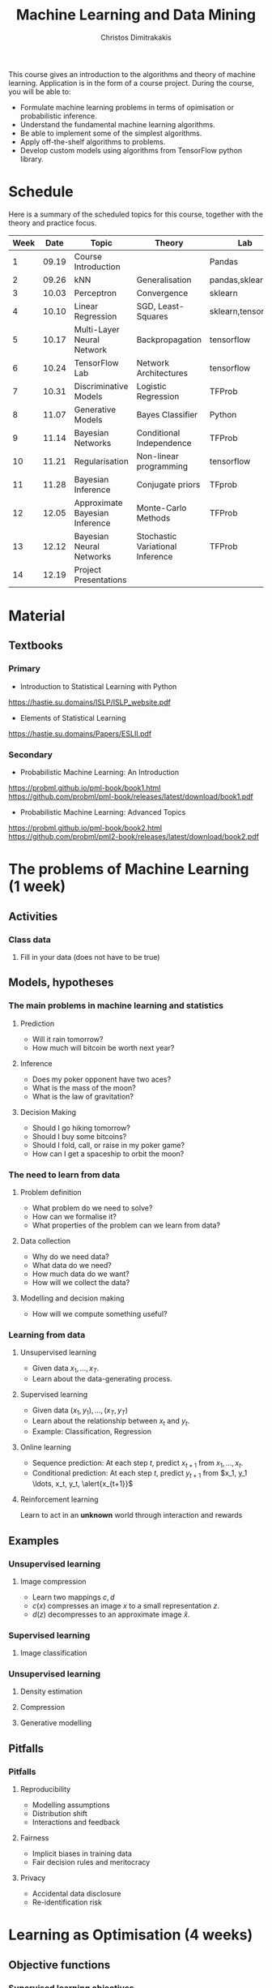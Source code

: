 #+TITLE: Machine Learning and Data Mining
#+AUTHOR: Christos Dimitrakakis
#+EMAIL:christos.dimitrakakis@unine.ch
#+LaTeX_HEADER: \usepackage{tikz}
#+LaTeX_HEADER: \usepackage{amsmath}
#+LaTeX_HEADER: \usepackage{amssymb}
#+LaTeX_HEADER: \usepackage{isomath}
#+LaTeX_HEADER: \newcommand \E {\mathop{\mbox{\ensuremath{\mathbb{E}}}}\nolimits}
#+LaTeX_HEADER: \newcommand\ind[1]{\mathop{\mbox{\ensuremath{\mathbb{I}}}}\left\{#1\right\}}
#+LaTeX_HEADER: \renewcommand \Pr {\mathop{\mbox{\ensuremath{\mathbb{P}}}}\nolimits}
#+LaTeX_HEADER: \DeclareMathOperator*{\argmax}{arg\,max}
#+LaTeX_HEADER: \DeclareMathOperator*{\argmin}{arg\,min}
#+LaTeX_HEADER: \DeclareMathOperator*{\sgn}{sgn}
#+LaTeX_HEADER: \newcommand \defn {\mathrel{\triangleq}}
#+LaTeX_HEADER: \newcommand \Reals {\mathbb{R}}
#+LaTeX_HEADER: \newcommand \Param {\Theta}
#+LaTeX_HEADER: \newcommand \param {\theta}
#+LaTeX_HEADER: \newcommand \bW {\matrixsym{W}}
#+LaTeX_HEADER: \newcommand \wi {\vectorsym{w}_i}
#+LaTeX_HEADER: \newcommand \wij {w_{i,j}}
#+LaTeX_HEADER: \newcommand \bA {\matrixsym{A}}
#+LaTeX_HEADER: \newcommand \ai {\vectorsym{a}_i}
#+LaTeX_HEADER: \newcommand \aij {a_{i,j}}
#+LaTeX_HEADER: \newcommand \bx {\vectorsym{x}}
#+LaTeX_HEADER: \newcommand \bel {\beta}
#+LaTeX_HEADER: \newcommand \Ber {\textrm{Bernoulli}}
#+LaTeX_HEADER: \newcommand \Beta {\textrm{Beta}}
#+LaTeX_HEADER: \newcommand \Normal {\textrm{Normal}}


#+LaTeX_CLASS_OPTIONS: [smaller]
#+COLUMNS: %40ITEM %10BEAMER_env(Env) %9BEAMER_envargs(Env Args) %4BEAMER_col(Col) %10BEAMER_extra(Extra)
#+TAGS: activity advanced definition exercise homework project example theory code
#+OPTIONS:   H:3

This course gives an introduction to the algorithms and theory of
machine learning. Application is in the form of a course project.
During the course, you will be able to:

- Formulate machine learning problems in terms of opimisation or probabilistic inference.
- Understand the fundamental machine learning algorithms.
- Be able to implement some of the simplest algorithms.
- Apply off-the-shelf algorithms to problems.
- Develop custom models using algorithms from TensorFlow python library.

* Schedule

Here is a summary of the scheduled topics for this course, together
with the theory and practice focus.

|------+-------+--------------------------------+----------------------------------+--------------------|
| Week |  Date | Topic                          | Theory                           | Lab                |
|------+-------+--------------------------------+----------------------------------+--------------------|
|    1 | 09.19 | Course Introduction            |                                  | Pandas             |
|    2 | 09.26 | kNN                            | Generalisation                   | pandas,sklearn     |
|    3 | 10.03 | Perceptron                     | Convergence                      | sklearn            |
|    4 | 10.10 | Linear Regression              | SGD, Least-Squares               | sklearn,tensorflow |
|    5 | 10.17 | Multi-Layer Neural Network     | Backpropagation                  | tensorflow         |
|    6 | 10.24 | TensorFlow Lab                 | Network Architectures            | tensorflow         |
|    7 | 10.31 | Discriminative Models          | Logistic Regression              | TFProb             |
|    8 | 11.07 | Generative Models              | Bayes Classifier                 | Python             |
|    9 | 11.14 | Bayesian Networks              | Conditional Independence         | TFProb             |
|   10 | 11.21 | Regularisation                 | Non-linear programming           | tensorflow         |
|   11 | 11.28 | Bayesian Inference             | Conjugate priors                 | TFprob             |
|   12 | 12.05 | Approximate Bayesian Inference | Monte-Carlo Methods              | TFProb             |
|   13 | 12.12 | Bayesian Neural Networks       | Stochastic Variational Inference | TFProb             |
|   14 | 12.19 | Project Presentations          |                                  |                    |
|------+-------+--------------------------------+----------------------------------+--------------------|

* Material
** Textbooks
*** Primary
- Introduction to Statistical Learning with Python
https://hastie.su.domains/ISLP/ISLP_website.pdf
- Elements of Statistical Learning
https://hastie.su.domains/Papers/ESLII.pdf
*** Secondary
- Probabilistic Machine Learning: An Introduction
https://probml.github.io/pml-book/book1.html
https://github.com/probml/pml-book/releases/latest/download/book1.pdf
- Probabilistic Machine Learning: Advanced Topics
https://probml.github.io/pml-book/book2.html
https://github.com/probml/pml2-book/releases/latest/download/book2.pdf

* The problems of Machine Learning (1 week)
#+TOC: headlines [currentsection,hideothersubsections]
** Activities
*** Class data
**** Fill in your data (does not have to be true)

** Models, hypotheses
*** The main problems in machine learning and statistics
**** Prediction
- Will it rain tomorrow?
- How much will bitcoin be worth next year?

**** Inference
- Does my poker opponent have two aces?
- What is the mass of the moon?
- What is the law of gravitation?

**** Decision Making
- Should I go hiking tomorrow?
- Should I buy some bitcoins?
- Should I fold, call, or raise in my poker game?
- How can I get a spaceship to orbit the moon?

*** The need to learn from data
**** Problem definition
- What problem do we need to solve?
- How can we formalise it?
- What properties of the problem can we learn from data?

**** Data collection
- Why do we need data?
- What data do we need?
- How much data do we want?
- How will we collect the data?

**** Modelling and decision making
- How will we compute something useful?

*** Learning from data
**** Unsupervised learning
- Given data $x_1, \ldots, x_T$.
- Learn about the data-generating process.
  
**** Supervised learning
- Given data $(x_1, y_1), \ldots, (x_T, y_T)$
- Learn about the relationship between $x_t$ and $y_t$.
- Example: Classification, Regression
**** Online learning
- Sequence prediction: At each step $t$, predict $x_{t+1}$ from $x_1, \ldots, x_t$.
- Conditional prediction: At each step $t$, predict $y_{t+1}$ from $x_1, y_1 \ldots, x_t, y_t, \alert{x_{t+1}}$
**** Reinforcement learning
 Learn to act in an *unknown* world through interaction and rewards
** Examples
*** Unsupervised learning
**** Image compression
- Learn two mappings $c, d$
- $c(x)$ compresses an image $x$ to a small representation $z$.
- $d(z)$ decompresses to an approximate image $\hat{x}$.

*** Supervised learning
**** Image classification

*** Unsupervised learning
**** Density estimation
**** Compression
**** Generative modelling

** Pitfalls
*** Pitfalls
**** Reproducibility
- Modelling assumptions
- Distribution shift
- Interactions and feedback
**** Fairness
- Implicit biases in training data
- Fair decision rules and meritocracy
**** Privacy
- Accidental data disclosure
- Re-identification risk

* Learning as Optimisation (4 weeks)
  #+TOC: headlines [currentsection,hideothersubsections]]
** Objective functions
*** Supervised learning objectives
- Data $(x_t, y_t)$, $x_t \in X$, $y_t \in Y$, $t \in [T]$.
- i.i.d assumption: $(x_t, y_t) \sim P$ for all $t$.
- Supervised decision rule $\pi(a_t | x_t)$
**** Classification
- Predict the labels correctly, i.e. $a_t = y_t$.
- Have an appropriate confidence level

**** Regression
- Predict the mean correctly
- Have an appropriate variance around the mean
*** Unsupervised learning objectives
- Reconstruct the data well
- Model the data-generating distribution
- Be able to generate data
*** Reinforcement learning objectives
- Maximise total expected reward, either
- during learning, or
- after learning is finished.

** $k$ Nearest Neighbours
*** A simple classification problem
**** Income distribution data:
- $x \in \{\textrm{M},\textrm{F}\}$, gender.
- $y \in \Reals$, income.
**** Problem
- Can we model the income distribution?

*** The Nearest Neighbour algorithm
**** Pseudocode
- Input: Data $(x_t, y_t)_{t=1}^T$, test point $x$, distance $d$
- $t^* = \argmin_t d(x_t, x)$
- Return $y^* = y_{t^*}$

**** Classification
     $y_t  \in [m] \equiv \{1, \ldots, m\}$
See example code

**** Regression
$y_t  \in \Reals^m$

*** The k-Nearest Neighbour algorithm
**** Pseudocode
- Input: Data $(x_t, y_t)_{t=1}^T$, test point $x$, distance $d$, neighbours $k$
- Calculate $h_t = d(x_t, x)$ for all $t$.
- Get sorted indices $s = \texttt{argsort}(h)$ so that $d(x_{s_i}, x) \leq d(x_{s_{i+1}}, x)$ for all $i$.
- Return $\sum_{i=1}^k y_{s_i} / k$.

**** Classification
- It is not convenient to work with discrete labels
- We use a *one-hot encoding* vector representation $(0, \ldots, 0, 1, 0, \ldots, 0)$.
- $y_t \in \{0,1\}^m$ with $\|y_t\|_1 = 1$, so that the class of the $t$-th example is $j$ iff $y_{t,j} = 1$.

**** Regression
$y_t  \in \Reals^m$

Code: 
** Learning and generalisation
*** The Train/Test methodology
**** Training data $D = ((x_t, y_t) : t = 1, \ldots, T)$.
- $x_t \in X$
- $y_t \in \Reals^m$.
**** Assumption: The data is generated i.i.d.
- $(x_t, y_t) \sim P$ for all $t$ (identical)
- $D \sim P^T$ (independent)

**** The optimal decision rule for $P$
\[
\max_\pi U(\pi, P)
= 
\max_\pi \int_{X \times Y} dP(x, y) \sum_a \pi(a | x) U(a,y)
\]
**** The optimal decision rule for $D$
\[
\max_\pi U(\pi, D)
= 
\max_\pi \sum_{(x,y) \in D)} \sum_a \pi(a | x) U(a,y)
\]
*** Generalisation 

**** Error due to mismatched objectives
The $\pi^*$ maximising $U(\pi, P)$ is not the $\hat{\pi}$ maximising $U(\pi, D)$.

**** Lemma
If $|U(\pi, P) - U(\pi, D)| \leq \epsilon$ for all $\pi$ then
\[
U(\hat{\pi}, D) \geq U(\pi^*, P) - 2 \epsilon.
\]

**** Error due to restricted classes
- We may use a constrained $\hat{\Pi} \subset \Pi$. 
- Then $\max_{\hat{\pi} \in \hat{\Pi}} U(\pi, P) \leq \max_{\pi \in \Pi} U(\pi, P)$.

*** Classification
**** The classifier as a decision rule
A decision rule $\pi(a | x)$ generates a *decision* $a \in [m]$. It is
the conditional probability of $a$ given $x$.

Even though normally conditional probabilities are defined as
$P(A | B) = P(A \cap B) / P(B)$, the probability of the decision $a$
is undefined without a given $x$. So it's better to 

**** The accuracy of a single decision
\[
U(a_t, y_t) = \ind{a_t = y_t}
 = \begin{cases}
1, & \textrm{if $a_t = y_t$}\\
0, & \textrm{otherwise}
\end{cases}
\]
\[
U(\pi, D) \defn \frac{1}{T} \sum_{t=1}^T \sum_{a=1}^m \pi(y_t | x_t)
\]


**** The accuracy on the training set
\[
U(\pi, D) \defn \frac{1}{T} \sum_{t=1}^T \sum_{a=1}^m \pi(y_t | x_t)
\]

**** The expected accuracy of a decision rule
If $(x, y) \sim P$, the accuracy $U$ of a stochastic decision rule $\pi$
under the distribution $P$ is the probability it predicts correctly
\[
U(\pi, P) \defn \int_X  dP(x) \sum_{y=1}^m P(y|x) \pi(y | x)
\]

**** The log-accuracy
If $(x, y) \sim P$, the accuracy $U$ of a decision rule $\pi$
under the distribution $P$ is 
\[
U(\pi, P) \defn \int_X  dP(x) \sum_{y=1}^m P(y|x) \ln \pi(y | x)
\]

*** Regression

**** The regressor as a decision rule

A decision rule $\pi(a | x)$ generates a *decision* $a \in \Reals^m$.
It is the conditional density of $a$ given $x$.

**** Accuracy
If $(x, y) \sim P$, the accuracy $U$ of a decision rule $\pi$
under the distribution $P$ is:
\[
U(\pi, P) \defn \int_X \int_Y dP(x, y) \pi(y | x).
\]

**** Mean-Squared Error
If $(x, y) \sim P$, the mean-square error of a deterministic decision rule $\pi : X \to \Reals$
under the distribution $P(x,y) = P(x | y) P(y)$ is:
\[
\int_X \sum_{y=1}^m dP(x| y) P(y) \sum_{a=1}^m \pi(a | x)
\]

** Linear neural networks
*** The perceptron algorithm
**** Input
- Feature space $X \subset \Reals^n$.
- Label space $Y = \{-1, 1\}$.
- Data $(x_t, y_t)$, $t \in [T]$,  with $x_t \in X, y_t in Y$.
**** Algorithm
- $w_1 = w_0$.

- For $t = 1, \ldots, T$.
-- $a_t = \sgn(w_t^\top x_t)$.
-- If $a_t \neq y_t$
--- $w_{t+1} = w_t + y_t x_t$
-- Else
--- $w_{t+1} = $w_t$
- Return $w_{T+1}$
**** Theorem
 The number of mistakes made by the perceptron algorithm is bounded by
 $(r/\rho)^2$, where $\|x_t\|\leq r$, $\rho \leq y_t (v^\top x_t) /
 \|v\|$ for some *margin* $\rho$ and *hyperplane* $v$.
	 
*** Perceptron examples
**** Example 1: One-dimensional data
- Done on the board
- Shows how the algorithm works.
- Demonstrates the idea of a margin

**** Example 2: Two-dimensional data
- See [[file:src/NeuralNetworks/perceptron.py][in-class programming exercise]]

*** Python concepts
****  Numpy
- np.random.multivariate_normal(): generate samples from an n-D normal distribution
- np.random.choice(): generate samples from a discrete distribution
- np.zeros(): generate an array of zeros
- np.array(): create an array from a list
- np.block(): make an array from nested lists
- np.dot(): calculate the dot (aka inner) product
**** matplotlib.pyplot
- plt.plot(): Plot lines and points
- plt.axis(): manipulate axes
- plt.grid(): show a grid
- plt.show(): display the plot

*** Gradient methods example
**** Estimate the expected value
$x_t \sim P$ with $\E_P[x_t] = \mu$.
**** Objective
\[
\min_\param \E_P[(x_t - \param)^2].
\]
**** Derivative
Idea: at the minimum the derivative should be zero.
\[
d/d\param \E_P[(x_t - \param)^2]
= \E_P[d/d\param(x_t - \param)^2]
= \E_P[-(x_t - \param)]
= \E_P[x_t] - \param.
\]

Setting the derivative to 0, we have $\param = \E_P[x_t]$. This is a simple solution.
**** Real-world setting
- The objective function does not result in a simple solution
- The distribution $P$ is not known.
- We can sample $x \sim P$.

*** Stochastic gradient for mean estimation
\begin{align*}
 \frac{d}{d\param} \E_P [(x - \param)^2] 
&= \int_{-\infty}^\infty dP(x) \frac{d}{d\param} (x - \param)^2
\\
&=  \frac{d}{d\param} \int_{-\infty}^\infty dP(x) (x - \param)^2
\end{align*}

*** Simple linear regression
**** Input and output
- Data pairs $(x_t, y_t)$, $t = 1, \ldots, T$.
- Input $x_t \in \Reals^n$
- Output $y_t \in \Reals$.
**** Predicting the conditional mean $\E[y_t | x_t]$
- Parameters $\param \in \Reals^n$
- Function $f_\param : \Reals^n \to \Reals$, defined as
\[
f_\param(x_t) = \param^\top x_{t} = \sum_{i=1}^n \param_i x_{t,i}
\]

**** Optimisation goal: Miniminise mean-squared error.
\[
\min_\param \sum_{t=1}^T [y_t - \pi_\param(x_t)]^2
\]

How can we solve this problem?

*** Gradient descent algorithm
**** Minimising a function
\[
\min_\param f(\param) \geq f(\param') \forall \param',
\qquad \param^* = \argmin_\param f(\param) \Rightarrow f(\param^*) = \min_param f(\param)
\]
**** Gradient descent for minimisation
- Input $\param_0$
- For $n = 0, \ldots, N$:
- $\param_{n+1} = \param_n - \eta_n \nabla_\param f(\param_n)$
**** Step-size $\eta_n$
- $\eta_n$ fixed: for online learning
- $\eta_n = c/[c + n]$ for asymptotic convergence
- $\eta_n = \argmin_\eta f(\theta_n + \eta \nabla_\param)$: Line search.

*** Gradient desecnt for squared error
**** Cost function
\[
\ell(\param) =  \sum_{t=1}^T [y_t - \pi_\param(x_t)]^2
\]
**** Cost gradient
Using the chain rule of differentiation:
\begin{align*}
\nabla_\param \ell(\param)
&= \nabla \sum_{t=1}^T [y_t - \pi_\param(x_t)]^2
\\
&= \sum_{t=1}^T \nabla [y_t - \pi_\param(x_t)]^2
\\
&= \sum_{t=1}^T 2 [y_t - \pi_\param(x_t)] [- \nabla \pi_\param(x_t)]^2
\end{align*}
**** Parameter gradient
For a linear regressor:
\[
\frac{\partial}{\param_j} \pi_\param(x) = x_j.
\]

*** Analytical Least-Squares Solution

*** Stochastic gradient descent algorithm
**** Note
 :PROPERTIES:
 :BEAMER_ENV: note
 :END:
For the general case, we got to do this.

**** When $f$ is an expectation
\[
f(\param) = \int_X dP(x) g(x, \param).
\]
**** Replacing the expectation with a sample:
\begin{align*}
\nabla f(\param)
&= \int_X dP(x) \nabla g(x, \param)\\
&\approx \frac{1}{K} \sum_{k=1}^K \nabla g(x^{(k)}, \param), && x^{(k)} \sim P.
\end{align*}

** Multi-layer neural networks
*** Back-propagation
**** The chain rule
\[
f : X \to Z, \qquad g : Z \to Y,
\qquad \frac{dg}{dx} = \frac{dg}{df} \frac{df}{dx}
\]

**** Parametrised functions
\begin{align}
f: \mathcal{W} \times X \to Z, && g: \Omega \times Z \to Y, &&\pi = fg \tag{network mappings}
\\
\ell(D, \pi) = \sum_{(x,y) \in D} [y - \pi(x)]^2
\end{align}
**** Gradient descent with /back-propagation/
Apply the chain rule 
\[
\nabla_{w, \omega} \pi = \nabla_\omega
\]

*** Neural architectures

**** Layers
- Input to layer $x \in R^n$ 
- Output from layer $z \in R^m$.

**** Linear layer
Transform the output of previous layers or features into either:
- A higher-dimensional space.
- A lower-dimensional space.
- They have adaptive parameters.
- Parameters can be dependent on each other for invariance (cf. convolution)

**** Non-linear layers
- Simple transformations of previous output
- Examples: Sigmoid, Softmax

*** Liner layer
**** Definition
This is a linear combination of inputs $x \in \Reals^n$ and parameter matrix $\bW \in \Reals^{m \times n}$
where $\bW = \begin{bmatrix}
	\vectorsym{w}_1\\
        \vdots\\
	\wi\\
	\vdots\\
	\vectorsym{w}_m
\end{bmatrix}
=
\begin{bmatrix}
w_{1,1} & \cdots & w_{1,j} & \cdots & w_{1,m}\\
\vdots  & \ddots & \vdots  & \ddots & \cdots \\
w_{i,1} & \cdots & w_{i,j} & \cdots & w_{i,m}\\
\vdots  & \ddots & \ddots  & \ddots & \cdots \\ 	   
w_{n,1} & \cdots & w_{i,j} & \cdots & w_{n,m}
\end{bmatrix}$

\[
f(\bW, \bx) = \bW \bx 
\qquad
f_i(\bW, \bx)= \wi \cdot \bx =  \sum_{j=1}^n w_{i,j} x_i,
\]


**** Gradient 
Each partial derivative is simple:
\[
\frac{\partial}{\partial \wij} f_k(\bW, x) = x_i \ind{j = k}
\]

*** Sigmoid layer
**** Definition
This layer transforms each input non-linearly
\[
f_j(\bx) 1/[1 + \exp(-x_j)] =
\]
without looking at the other inputs.

**** Derivative
So let us ignore the other inputs for simplicity:
\[
\frac{d}{dx} f(x) = \exp(-x)/[1+\exp(-x)]^{2}
\]


**** Softmax 

* Learning as Probabilistic Inference (4 weeks)
** Probabilistic Models
*** Probabilistic modelling
**** The problem
- Model family $\{P_\param : \param \in \Param\}$
- Each model assigns a probability $P_\param(x)$ to the data $x$.
- How can we estimate $\param$ from $x$?
**** Maximum Likelihood (ML) Estimation
$\hat{\theta}(x) = \argmax_\theta P_\param(x)$.

**** Maximum A Posteriori (MAP) Estimation
Here we also need a prior distribution, but still estimate a single parameter:
- Prior $\bel(\param)$, a distribution on $\Param$.
- $\hat{\param}(x) = \argmax_\param P_\param(x) \bel(\param)$.
**** Bayesian Estimation
Here we estimate the complete distribution over parameters
- $\bel(\param | x) = P_\param(x) \bel(\param) / \sum_{\param'} P_{\param'}(x) \bel(\param')$ 

*** The Bernoulli distribution: Modelling a coin
**** Definition
If $x_t \sim \Ber(\param)$ then
$x_t = 1$ w.p. $\param$ and $x_t = 0$ w.p. $1 - \param$.
**** Maximum Likelihood Estimate
$\hat{\param}_t = \frac{1}{t} \sum_{k=1}^t x_k$
**** Bayesian Estimate
- Prior $\param \sim \Beta(\alpha_1, \alpha_0)$
- Posterior $\param \sim \Beta(\alpha_1 + \sum_{k=1}^t x_k, \alpha_0 + \sum_{k=1}^t x_k)$.

*** The Gaussian distribution: Modelling gambling gains
** Discriminative modelling
*** Discriminative modelling: general idea
- Data $(x,y)$
- Easier to model $P(y | x)$
- No need to model $P(x)$.
**** Examples
- Linear regression
- Logistic regression
- Multi-layer perceptron

*** Linear regression
**** Model
- $z = \param^\top x$
- $p_\param(y | x) = \frac{1}{\sqrt{2 \pi} \sigma} \exp(-\frac{1}{2 \sigma^2} |z - y|^2)$

*** Two-class classification: logistic regression
**** Model
- $z = \param^\top x$
- $P_\param(y = 1 | x) = \frac{1}{1 - e^z}$

** Generative modelling
*** Generative modelling
**** general idea
- Data $(x,y)$.
- Need to model $P(y | x)$.
- Model the complet data distribution: $P(x | y)$, $P(x)$, $P(y)$.
- Calculate \(  P(y | x) = \frac{P(x | y) P(x)}{P(y)}. \)
**** Examples
- Naive Bayes classifier
- Density estimation
- Sequence models

*** Classification: Naive Bayes Classifier
- Data $(x,y)$
- $x \in X$
- $y \in Y \subset \mathbb{N}$, $N_i$: amount of data from class $i$

  
**** Separately model each class
- Assume each class data comes from a different normal distribution
- $x | y = i \sim \Normal(\mu_i, \sigma_i I)$
- For each class, calculate
  - Empirical mean $\hat{\mu}_i = \sum_{t : y_t = i} x_t / N_i$
  - Empirical variance $\hat{\sigma}_i$.

**** Decision rule
Use Bayes's theorem:
\[
P(y | x) = P(x | y) P(y) / P(x),
\]
choosing the $y$ with largest posterior $P(y | x)$.
- $P(x | y = i) \propto \exp(- \|\hat{\mu}_i - x\|^2/\hat{\sigma}_i^2$
*** Density estimation
    #+TOC: headlines [currentsection,hideothersubsections]

* Sequence modelling (2 weeks)
** Sequence prediction
*** The problem of sequence prediction
- Data $x_1, x_2, x_3, \ldots$
- At time $t$, make a prediction $a_t$ for $x_t$.
*** Auto-regressive models
**** General idea
- Predict $x_{t}$ from the last $k$ inputs
\[
x_t \approx g(x_{t-k}, \ldots, x_{t-1})
\]
**** Optimisation view
We wish to minimise the difference between our predictions $a_t$ and the next symbol
\[
\sum_t (a_t - x_t)^2
\]
**** Probabilistic view
We wish to model
\[
P(x_t | x_{t-k}, \ldots, x_{t-1})
\]
*** Linear auto-regression

*** Recursive models
**** General idea
- Maintain an /internal state/ $z_t$, which summarises what has been seen.
\[
z_t = f(z_{t-1}, x_{t-1}) \tag{change state}
\]
- Make predictions using the internal state
\[
\hat{x}_t = g(z_t) \tag{predict}
\]

**** Examples
- Hidden Markov models
- Recurrent Neural Networks

*** Hidden Markov Models: General setting
**** Variables
- State $z_t$
- Observations $x_t$
**** Parameters
- Transition $\theta$
- Observation $\psi$
**** Distributions
- Transition distribution $P_\theta(z_{t+1} | z_t)$
- Observation distribution $P_\psi(x_t | z_t)$.
*** HMMs: Discrete case
**** Variables
- State $z_t \in [n]$
- Observation $x_t \in [m]$
**** Transition distribution
Multinomial with 
\[
P_\theta(z_{t+1} = j | z_t = i) = \param_{i,j}
\]
**** Observation distribution
Multinomial with 
\[
P_\theta(x_t = j | z_t = i) = \psi_{i,j}
\]
*** HMMs: Continuous case
**** Variables
- State $z_t \in [n]$
- Observation $x_t \in \Reals^m$
**** Transition distribution
Multinomial with 
\[
P_\theta(z_{t+1} = j | z_t = i) = \param_{i,j}
\]
**** Observation distribution
Gaussian with 
\[
P_\theta(x_t = x | z_t = i) \propto \exp\left(-\|x - \psi_{i}\|\right)
\]
** Expectation Maximisation
*** Density Estimation with EM
*** HMM Estimation with EM

** Monte-Carlo Methods


* Reinforcement Learning (2 weeks)
#+TOC: headlines [currentsection,hideothersubsections]





